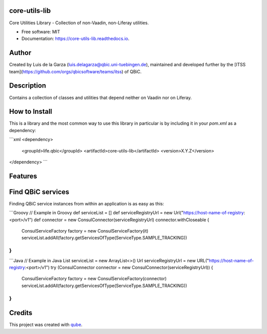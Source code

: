 core-utils-lib
-----------------------------------

.. image:: https://github.com/qbicsoftware/core-utils-lib/workflows/Build%20Maven%20Package/badge.svg
    :target: https://github.com/qbicsoftware/core-utils-lib/workflows/Build%20Maven%20Package/badge.svg
    :alt: Github Workflow Build Maven Package Status

.. image:: https://github.com/qbicsoftware/core-utils-lib/workflows/Run%20Maven%20Tests/badge.svg
    :target: https://github.com/qbicsoftware/core-utils-lib/workflows/Run%20Maven%20Tests/badge.svg
    :alt: Github Workflow Tests Status

.. image:: https://github.com/qbicsoftware/core-utils-lib/workflows/QUBE%20lint/badge.svg
    :target: https://github.com/qbicsoftware/core-utils-lib/workflows/QUBE%20lint/badge.svg
    :alt: qube Lint Status

.. image:: https://readthedocs.org/projects/core-utils-lib/badge/?version=latest
    :target: https://core-utils-lib.readthedocs.io/en/latest/?badge=latest
    :alt: Documentation Status

.. image:: https://flat.badgen.net/dependabot/thepracticaldev/dev.to?icon=dependabot
    :target: https://flat.badgen.net/dependabot/thepracticaldev/dev.to?icon=dependabot
    :alt: Dependabot Enabled


Core Utilities Library - Collection of non-Vaadin, non-Liferay utilities.

* Free software: MIT
* Documentation: https://core-utils-lib.readthedocs.io.


Author
--------
Created by Luis de la Garza (luis.delagarza@qbic.uni-tuebingen.de), maintained and developed further by the [ITSS team](https://github.com/orgs/qbicsoftware/teams/itss) of QBiC.

Description
------------
Contains a collection of classes and utilities that depend neither on Vaadin nor on Liferay.

How to Install
-----------------

This is a library and the most common way to use this library in particular is by including it in your `pom.xml` as a dependency:

```xml
<dependency>
  <groupId>life.qbic</groupId>
  <artifactId>core-utils-lib</artifactId>
  <version>X.Y.Z</version>
</dependency>
```

Features
--------


Find QBiC services
------------------
Finding QBiC service instances from within an application is as easy as this:

```Groovy
// Example in Groovy
def serviceList = []
def serviceRegistryUrl = new Url("https://host-name-of-registry:<port>/v1")
def connector = new ConsulConnector(serviceRegistryUrl)
connector.withCloseable {
    ConsulServiceFactory factory = new ConsulServiceFactory(it)
    serviceList.addAll(factory.getServicesOfType(ServiceType.SAMPLE_TRACKING))
}
```


```Java
// Example in Java
List serviceList = new ArrayList<>()
Url serviceRegistryUrl = new URL("https://host-name-of-registry:<port>/v1")
try (ConsulConnector connector = new ConsulConnector(serviceRegistryUrl)) {
    ConsulServiceFactory factory = new ConsulServiceFactory(connector)
    serviceList.addAll(factory.getServicesOfType(ServiceType.SAMPLE_TRACKING))
}
```

Credits
-------

This project was created with qube_.

.. _qube: https://github.com/qbicsoftware/qube
